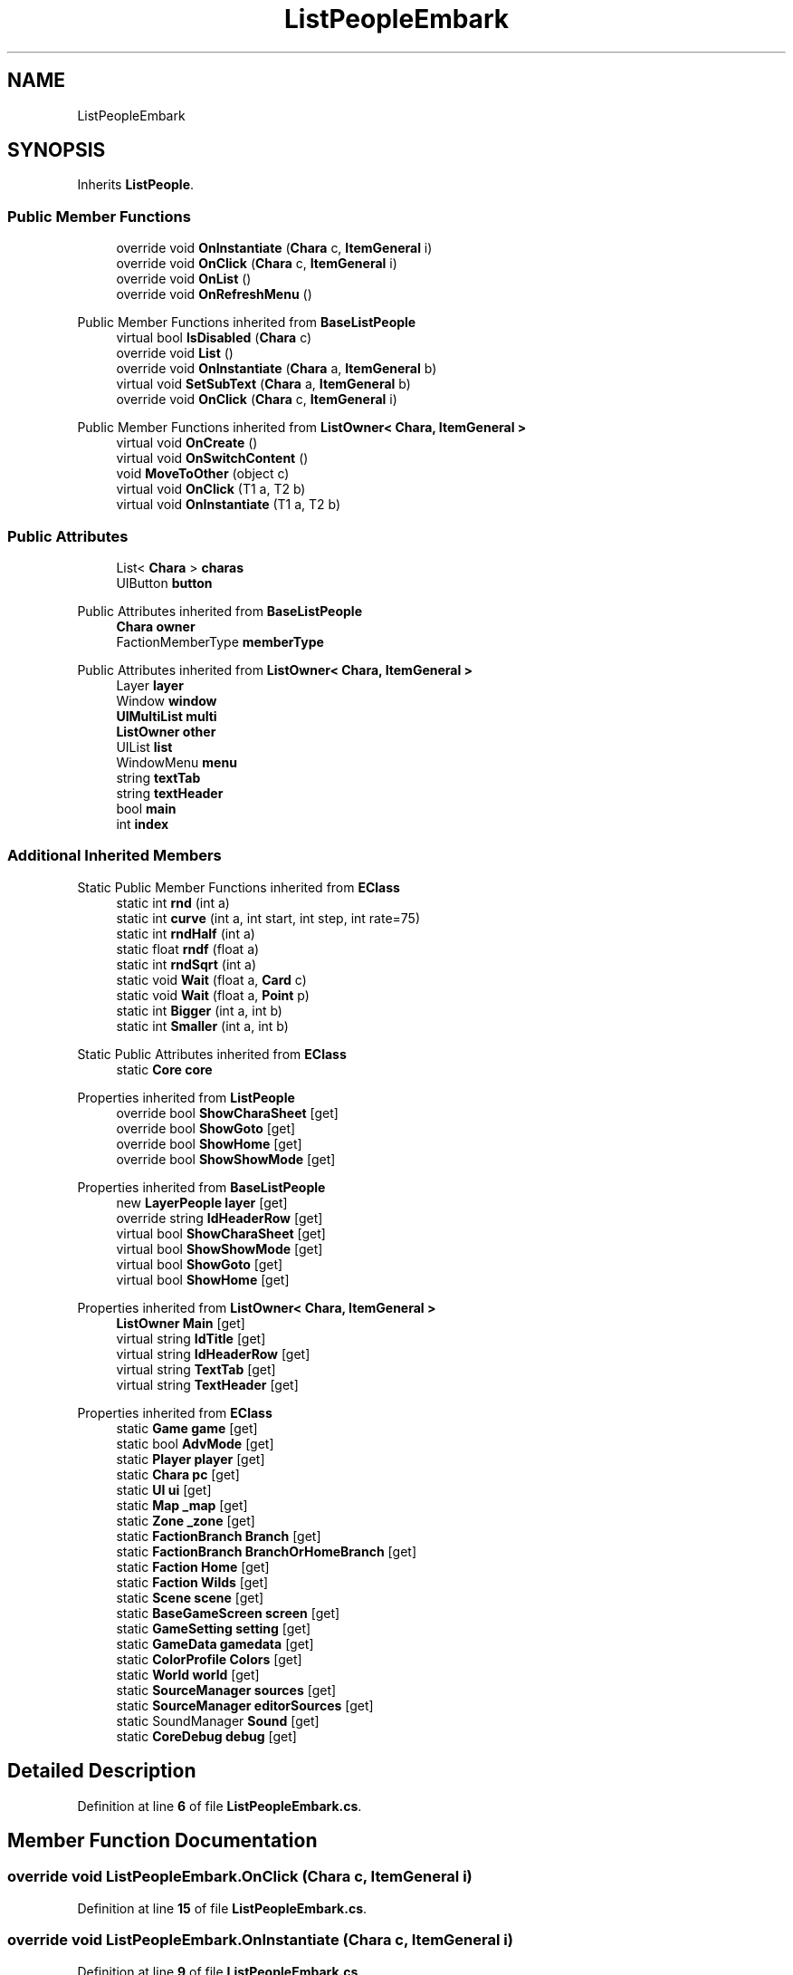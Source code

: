 .TH "ListPeopleEmbark" 3 "Elin Modding Docs Doc" \" -*- nroff -*-
.ad l
.nh
.SH NAME
ListPeopleEmbark
.SH SYNOPSIS
.br
.PP
.PP
Inherits \fBListPeople\fP\&.
.SS "Public Member Functions"

.in +1c
.ti -1c
.RI "override void \fBOnInstantiate\fP (\fBChara\fP c, \fBItemGeneral\fP i)"
.br
.ti -1c
.RI "override void \fBOnClick\fP (\fBChara\fP c, \fBItemGeneral\fP i)"
.br
.ti -1c
.RI "override void \fBOnList\fP ()"
.br
.ti -1c
.RI "override void \fBOnRefreshMenu\fP ()"
.br
.in -1c

Public Member Functions inherited from \fBBaseListPeople\fP
.in +1c
.ti -1c
.RI "virtual bool \fBIsDisabled\fP (\fBChara\fP c)"
.br
.ti -1c
.RI "override void \fBList\fP ()"
.br
.ti -1c
.RI "override void \fBOnInstantiate\fP (\fBChara\fP a, \fBItemGeneral\fP b)"
.br
.ti -1c
.RI "virtual void \fBSetSubText\fP (\fBChara\fP a, \fBItemGeneral\fP b)"
.br
.ti -1c
.RI "override void \fBOnClick\fP (\fBChara\fP c, \fBItemGeneral\fP i)"
.br
.in -1c

Public Member Functions inherited from \fBListOwner< Chara, ItemGeneral >\fP
.in +1c
.ti -1c
.RI "virtual void \fBOnCreate\fP ()"
.br
.ti -1c
.RI "virtual void \fBOnSwitchContent\fP ()"
.br
.ti -1c
.RI "void \fBMoveToOther\fP (object c)"
.br
.ti -1c
.RI "virtual void \fBOnClick\fP (T1 a, T2 b)"
.br
.ti -1c
.RI "virtual void \fBOnInstantiate\fP (T1 a, T2 b)"
.br
.in -1c
.SS "Public Attributes"

.in +1c
.ti -1c
.RI "List< \fBChara\fP > \fBcharas\fP"
.br
.ti -1c
.RI "UIButton \fBbutton\fP"
.br
.in -1c

Public Attributes inherited from \fBBaseListPeople\fP
.in +1c
.ti -1c
.RI "\fBChara\fP \fBowner\fP"
.br
.ti -1c
.RI "FactionMemberType \fBmemberType\fP"
.br
.in -1c

Public Attributes inherited from \fBListOwner< Chara, ItemGeneral >\fP
.in +1c
.ti -1c
.RI "Layer \fBlayer\fP"
.br
.ti -1c
.RI "Window \fBwindow\fP"
.br
.ti -1c
.RI "\fBUIMultiList\fP \fBmulti\fP"
.br
.ti -1c
.RI "\fBListOwner\fP \fBother\fP"
.br
.ti -1c
.RI "UIList \fBlist\fP"
.br
.ti -1c
.RI "WindowMenu \fBmenu\fP"
.br
.ti -1c
.RI "string \fBtextTab\fP"
.br
.ti -1c
.RI "string \fBtextHeader\fP"
.br
.ti -1c
.RI "bool \fBmain\fP"
.br
.ti -1c
.RI "int \fBindex\fP"
.br
.in -1c
.SS "Additional Inherited Members"


Static Public Member Functions inherited from \fBEClass\fP
.in +1c
.ti -1c
.RI "static int \fBrnd\fP (int a)"
.br
.ti -1c
.RI "static int \fBcurve\fP (int a, int start, int step, int rate=75)"
.br
.ti -1c
.RI "static int \fBrndHalf\fP (int a)"
.br
.ti -1c
.RI "static float \fBrndf\fP (float a)"
.br
.ti -1c
.RI "static int \fBrndSqrt\fP (int a)"
.br
.ti -1c
.RI "static void \fBWait\fP (float a, \fBCard\fP c)"
.br
.ti -1c
.RI "static void \fBWait\fP (float a, \fBPoint\fP p)"
.br
.ti -1c
.RI "static int \fBBigger\fP (int a, int b)"
.br
.ti -1c
.RI "static int \fBSmaller\fP (int a, int b)"
.br
.in -1c

Static Public Attributes inherited from \fBEClass\fP
.in +1c
.ti -1c
.RI "static \fBCore\fP \fBcore\fP"
.br
.in -1c

Properties inherited from \fBListPeople\fP
.in +1c
.ti -1c
.RI "override bool \fBShowCharaSheet\fP\fR [get]\fP"
.br
.ti -1c
.RI "override bool \fBShowGoto\fP\fR [get]\fP"
.br
.ti -1c
.RI "override bool \fBShowHome\fP\fR [get]\fP"
.br
.ti -1c
.RI "override bool \fBShowShowMode\fP\fR [get]\fP"
.br
.in -1c

Properties inherited from \fBBaseListPeople\fP
.in +1c
.ti -1c
.RI "new \fBLayerPeople\fP \fBlayer\fP\fR [get]\fP"
.br
.ti -1c
.RI "override string \fBIdHeaderRow\fP\fR [get]\fP"
.br
.ti -1c
.RI "virtual bool \fBShowCharaSheet\fP\fR [get]\fP"
.br
.ti -1c
.RI "virtual bool \fBShowShowMode\fP\fR [get]\fP"
.br
.ti -1c
.RI "virtual bool \fBShowGoto\fP\fR [get]\fP"
.br
.ti -1c
.RI "virtual bool \fBShowHome\fP\fR [get]\fP"
.br
.in -1c

Properties inherited from \fBListOwner< Chara, ItemGeneral >\fP
.in +1c
.ti -1c
.RI "\fBListOwner\fP \fBMain\fP\fR [get]\fP"
.br
.ti -1c
.RI "virtual string \fBIdTitle\fP\fR [get]\fP"
.br
.ti -1c
.RI "virtual string \fBIdHeaderRow\fP\fR [get]\fP"
.br
.ti -1c
.RI "virtual string \fBTextTab\fP\fR [get]\fP"
.br
.ti -1c
.RI "virtual string \fBTextHeader\fP\fR [get]\fP"
.br
.in -1c

Properties inherited from \fBEClass\fP
.in +1c
.ti -1c
.RI "static \fBGame\fP \fBgame\fP\fR [get]\fP"
.br
.ti -1c
.RI "static bool \fBAdvMode\fP\fR [get]\fP"
.br
.ti -1c
.RI "static \fBPlayer\fP \fBplayer\fP\fR [get]\fP"
.br
.ti -1c
.RI "static \fBChara\fP \fBpc\fP\fR [get]\fP"
.br
.ti -1c
.RI "static \fBUI\fP \fBui\fP\fR [get]\fP"
.br
.ti -1c
.RI "static \fBMap\fP \fB_map\fP\fR [get]\fP"
.br
.ti -1c
.RI "static \fBZone\fP \fB_zone\fP\fR [get]\fP"
.br
.ti -1c
.RI "static \fBFactionBranch\fP \fBBranch\fP\fR [get]\fP"
.br
.ti -1c
.RI "static \fBFactionBranch\fP \fBBranchOrHomeBranch\fP\fR [get]\fP"
.br
.ti -1c
.RI "static \fBFaction\fP \fBHome\fP\fR [get]\fP"
.br
.ti -1c
.RI "static \fBFaction\fP \fBWilds\fP\fR [get]\fP"
.br
.ti -1c
.RI "static \fBScene\fP \fBscene\fP\fR [get]\fP"
.br
.ti -1c
.RI "static \fBBaseGameScreen\fP \fBscreen\fP\fR [get]\fP"
.br
.ti -1c
.RI "static \fBGameSetting\fP \fBsetting\fP\fR [get]\fP"
.br
.ti -1c
.RI "static \fBGameData\fP \fBgamedata\fP\fR [get]\fP"
.br
.ti -1c
.RI "static \fBColorProfile\fP \fBColors\fP\fR [get]\fP"
.br
.ti -1c
.RI "static \fBWorld\fP \fBworld\fP\fR [get]\fP"
.br
.ti -1c
.RI "static \fBSourceManager\fP \fBsources\fP\fR [get]\fP"
.br
.ti -1c
.RI "static \fBSourceManager\fP \fBeditorSources\fP\fR [get]\fP"
.br
.ti -1c
.RI "static SoundManager \fBSound\fP\fR [get]\fP"
.br
.ti -1c
.RI "static \fBCoreDebug\fP \fBdebug\fP\fR [get]\fP"
.br
.in -1c
.SH "Detailed Description"
.PP 
Definition at line \fB6\fP of file \fBListPeopleEmbark\&.cs\fP\&.
.SH "Member Function Documentation"
.PP 
.SS "override void ListPeopleEmbark\&.OnClick (\fBChara\fP c, \fBItemGeneral\fP i)"

.PP
Definition at line \fB15\fP of file \fBListPeopleEmbark\&.cs\fP\&.
.SS "override void ListPeopleEmbark\&.OnInstantiate (\fBChara\fP c, \fBItemGeneral\fP i)"

.PP
Definition at line \fB9\fP of file \fBListPeopleEmbark\&.cs\fP\&.
.SS "override void ListPeopleEmbark\&.OnList ()\fR [virtual]\fP"

.PP
Reimplemented from \fBBaseListPeople\fP\&.
.PP
Definition at line \fB24\fP of file \fBListPeopleEmbark\&.cs\fP\&.
.SS "override void ListPeopleEmbark\&.OnRefreshMenu ()\fR [virtual]\fP"

.PP
Reimplemented from \fBBaseListPeople\fP\&.
.PP
Definition at line \fB33\fP of file \fBListPeopleEmbark\&.cs\fP\&.
.SH "Member Data Documentation"
.PP 
.SS "UIButton ListPeopleEmbark\&.button"

.PP
Definition at line \fB46\fP of file \fBListPeopleEmbark\&.cs\fP\&.
.SS "List<\fBChara\fP> ListPeopleEmbark\&.charas"

.PP
Definition at line \fB43\fP of file \fBListPeopleEmbark\&.cs\fP\&.

.SH "Author"
.PP 
Generated automatically by Doxygen for Elin Modding Docs Doc from the source code\&.
